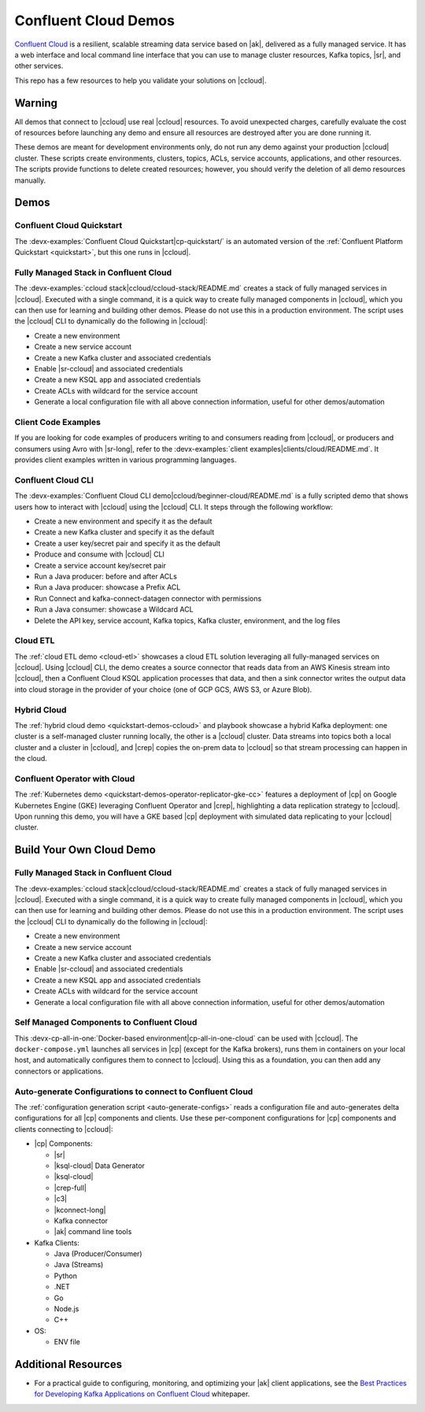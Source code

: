 .. _ccloud-demos-overview:

Confluent Cloud Demos
=====================

`Confluent Cloud <https://docs.confluent.io/current/cloud/index.html>`__ is a resilient, scalable streaming data service based on |ak|, delivered as a fully managed service. It has a web interface and local command line interface that you can use to manage cluster resources, Kafka topics, |sr|, and other services.

This repo has a few resources to help you validate your solutions on |ccloud|.


=======
Warning
=======

All demos that connect to |ccloud| use real |ccloud| resources.
To avoid unexpected charges, carefully evaluate the cost of resources before launching any demo and ensure all resources are destroyed after you are done running it.

These demos are meant for development environments only, do not run any demo against your production |ccloud| cluster.
These scripts create environments, clusters, topics, ACLs, service accounts, applications, and other resources.
The scripts provide functions to delete created resources; however, you should verify the deletion of all demo resources manually.

=====
Demos
=====

Confluent Cloud Quickstart
--------------------------

The :devx-examples:`Confluent Cloud Quickstart|cp-quickstart/` is an automated version of the :ref:`Confluent Platform Quickstart <quickstart>`, but this one runs in |ccloud|.

Fully Managed Stack in Confluent Cloud
--------------------------------------

The :devx-examples:`ccloud stack|ccloud/ccloud-stack/README.md` creates a stack of fully managed services in |ccloud|.
Executed with a single command, it is a quick way to create fully managed components in |ccloud|, which you can then use for learning and building other demos.
Please do not use this in a production environment.
The script uses the |ccloud| CLI to dynamically do the following in |ccloud|:

-  Create a new environment
-  Create a new service account
-  Create a new Kafka cluster and associated credentials
-  Enable |sr-ccloud| and associated credentials
-  Create a new KSQL app and associated credentials
-  Create ACLs with wildcard for the service account
-  Generate a local configuration file with all above connection information, useful for other demos/automation

.. figure:: images/cloud-stack.png
   :alt: image


Client Code Examples
--------------------

If you are looking for code examples of producers writing to and consumers reading from |ccloud|, or producers and consumers using Avro with |sr-long|, refer to the :devx-examples:`client examples|clients/cloud/README.md`.
It provides client examples written in various programming languages.

.. figure:: ../clients/images/clients-all.png
   :alt: image

Confluent Cloud CLI
-------------------

The :devx-examples:`Confluent Cloud CLI demo|ccloud/beginner-cloud/README.md` is a fully scripted demo that shows users how to interact with |ccloud| using the |ccloud| CLI.
It steps through the following workflow:

-  Create a new environment and specify it as the default
-  Create a new Kafka cluster and specify it as the default
-  Create a user key/secret pair and specify it as the default
-  Produce and consume with |ccloud| CLI
-  Create a service account key/secret pair
-  Run a Java producer: before and after ACLs
-  Run a Java producer: showcase a Prefix ACL
-  Run Connect and kafka-connect-datagen connector with permissions
-  Run a Java consumer: showcase a Wildcard ACL
-  Delete the API key, service account, Kafka topics, Kafka cluster, environment, and the log files

Cloud ETL
---------

The :ref:`cloud ETL demo <cloud-etl>` showcases a cloud ETL solution leveraging all fully-managed services on |ccloud|.
Using |ccloud| CLI, the demo creates a source connector that reads data from an AWS Kinesis stream into |ccloud|, then a Confluent Cloud KSQL application processes that data, and then a sink connector writes the output data into cloud storage in the provider of your choice (one of GCP GCS, AWS S3, or Azure Blob).

.. figure:: ../../cloud-etl/docs/images/topology.png
   :alt: image

Hybrid Cloud
------------

The :ref:`hybrid cloud demo <quickstart-demos-ccloud>` and playbook showcase a hybrid Kafka deployment: one cluster is a self-managed cluster running locally, the other is a |ccloud| cluster.
Data streams into topics both a local cluster and a cluster in |ccloud|, and |crep| copies the on-prem data to |ccloud| so that stream processing can happen in the cloud.

.. figure:: images/services-in-cloud.jpg
   :alt: image

Confluent Operator with Cloud
-----------------------------

The :ref:`Kubernetes demo <quickstart-demos-operator-replicator-gke-cc>` features a deployment of |cp| on Google Kubernetes Engine (GKE) leveraging Confluent Operator and |crep|, highlighting a data replication strategy to |ccloud|.
Upon running this demo, you will have a GKE based |cp| deployment with simulated data replicating to your |ccloud| cluster.

.. figure:: ../../kubernetes/replicator-gke-cc/docs/images/operator-demo-phase-2.png
   :alt: image


=========================
Build Your Own Cloud Demo
=========================

Fully Managed Stack in Confluent Cloud
--------------------------------------

The :devx-examples:`ccloud stack|ccloud/ccloud-stack/README.md` creates a stack of fully managed services in |ccloud|.
Executed with a single command, it is a quick way to create fully managed components in |ccloud|, which you can then use for learning and building other demos.
Please do not use this in a production environment.
The script uses the |ccloud| CLI to dynamically do the following in |ccloud|:

-  Create a new environment
-  Create a new service account
-  Create a new Kafka cluster and associated credentials
-  Enable |sr-ccloud| and associated credentials
-  Create a new KSQL app and associated credentials
-  Create ACLs with wildcard for the service account
-  Generate a local configuration file with all above connection information, useful for other demos/automation

.. figure:: images/cloud-stack.png
   :alt: image


Self Managed Components to Confluent Cloud
------------------------------------------

This :devx-cp-all-in-one:`Docker-based environment|cp-all-in-one-cloud` can be used with |ccloud|.
The ``docker-compose.yml`` launches all services in |cp| (except for the Kafka brokers), runs them in containers on your local host, and automatically configures them to connect to |ccloud|.
Using this as a foundation, you can then add any connectors or applications.

.. figure:: images/cp-all-in-one-cloud.png
   :alt: image


Auto-generate Configurations to connect to Confluent Cloud
----------------------------------------------------------

The :ref:`configuration generation script <auto-generate-configs>` reads a configuration file and auto-generates delta configurations for all |cp| components and clients.
Use these per-component configurations for |cp| components and clients connecting to |ccloud|:

* |cp| Components:

  * |sr|

  * |ksql-cloud| Data Generator

  * |ksql-cloud|

  * |crep-full|

  * |c3|

  * |kconnect-long|

  * Kafka connector

  * |ak| command line tools

* Kafka Clients:

  * Java (Producer/Consumer)

  * Java (Streams)

  * Python

  * .NET

  * Go

  * Node.js

  * C++

* OS:

  * ENV file


====================
Additional Resources
====================

-  For a practical guide to configuring, monitoring, and optimizing your |ak| client applications, see the `Best Practices for Developing Kafka Applications on Confluent Cloud <https://assets.confluent.io/m/14397e757459a58d/original/20200205-WP-Best_Practices_for_Developing_Apache_Kafka_Applications_on_Confluent_Cloud.pdf>`__ whitepaper.
